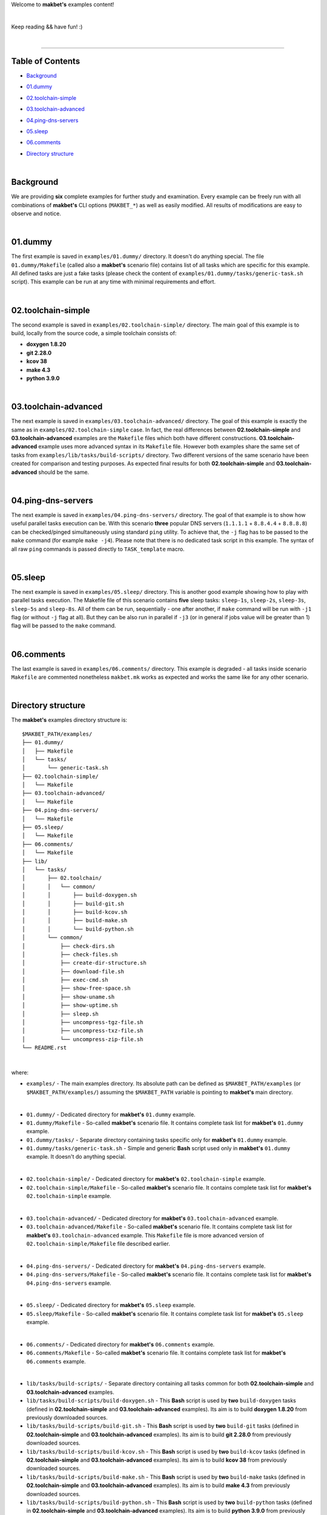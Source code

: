 Welcome to **makbet's** examples content!

|

Keep reading && have fun! :)

|

----

**Table of Contents**
---------------------

- | `Background`_
- | `01.dummy`_
- | `02.toolchain-simple`_
- | `03.toolchain-advanced`_
- | `04.ping-dns-servers`_
- | `05.sleep`_
- | `06.comments`_
- | `Directory structure`_

|

**Background**
--------------

We are providing **six** complete examples for further study and examination.
Every example can be freely run with all combinations of **makbet's** CLI
options (``MAKBET_*``) as well as easily modified.  All results of modifications
are easy to observe and notice.

|

**01.dummy**
------------

The first example is saved in ``examples/01.dummy/`` directory.  It doesn't do
anything special.  The file ``01.dummy/Makefile`` (called also a **makbet's**
scenario file) contains list of all tasks which are specific for this
example.  All defined tasks are just a fake tasks (please check the content of
``examples/01.dummy/tasks/generic-task.sh`` script).  This example can be run
at any time with minimal requirements and effort.

|

**02.toolchain-simple**
-----------------------

The second example is saved in ``examples/02.toolchain-simple/`` directory.
The main goal of this example is to build, locally from the source code,
a simple toolchain consists of:

- **doxygen 1.8.20**
- **git 2.28.0**
- **kcov 38**
- **make 4.3**
- **python 3.9.0**

|

**03.toolchain-advanced**
-------------------------

The next example is saved in ``examples/03.toolchain-advanced/`` directory.  The
goal of this example is exactly the same as in ``examples/02.toolchain-simple``
case.  In fact, the real differences between **02.toolchain-simple** and
**03.toolchain-advanced** examples are the ``Makefile`` files which both have
different constructions.  **03.toolchain-advanced** example uses more advanced
syntax in its ``Makefile`` file.  However both examples share the same set of
tasks from ``examples/lib/tasks/build-scripts/`` directory.  Two different
versions of the same scenario have been created for comparison and testing
purposes.  As expected final results for both **02.toolchain-simple** and
**03.toolchain-advanced** should be the same.

|

**04.ping-dns-servers**
-----------------------

The next example is saved in ``examples/04.ping-dns-servers/`` directory.  The
goal of that example is to show how useful parallel tasks execution can be.
With this scenario **three** popular DNS servers
(``1.1.1.1`` + ``8.8.4.4`` + ``8.8.8.8``) can be checked/pinged simultaneously
using standard ``ping`` utility.  To achieve that, the ``-j`` flag has to be
passed to the ``make`` command (for example ``make -j4``).  Please note that
there is no dedicated task script in this example.  The syntax of all raw
``ping`` commands is passed directly to ``TASK_template`` macro.

|

**05.sleep**
------------

The next example is saved in ``examples/05.sleep/`` directory.  This is another
good example showing how to play with parallel tasks execution.  The Makefile
file of this scenario contains **five** sleep tasks: ``sleep-1s``, ``sleep-2s``,
``sleep-3s``, ``sleep-5s`` and ``sleep-8s``.  All of them can be run,
sequentially - one after another, if ``make`` command will be run with ``-j1``
flag (or without ``-j`` flag at all).  But they can be also run in parallel if
``-j3`` (or in general if jobs value will be greater than 1) flag will be passed
to the ``make`` command.

|

**06.comments**
---------------

The last example is saved in ``examples/06.comments/`` directory.  This example
is degraded - all tasks inside scenario ``Makefile`` are commented nonetheless
``makbet.mk`` works as expected and works the same like for any other scenario.

|

**Directory structure**
-----------------------

The **makbet's** examples directory structure is:

::

  $MAKBET_PATH/examples/
  ├── 01.dummy/
  │   ├── Makefile
  │   └── tasks/
  │       └── generic-task.sh
  ├── 02.toolchain-simple/
  │   └── Makefile
  ├── 03.toolchain-advanced/
  │   └── Makefile
  ├── 04.ping-dns-servers/
  │   └── Makefile
  ├── 05.sleep/
  │   └── Makefile
  ├── 06.comments/
  │   └── Makefile
  ├── lib/
  │   └── tasks/
  │       ├── 02.toolchain/
  │       │   └── common/
  │       │       ├── build-doxygen.sh
  │       │       ├── build-git.sh
  │       │       ├── build-kcov.sh
  │       │       ├── build-make.sh
  │       │       └── build-python.sh
  │       └── common/
  │           ├── check-dirs.sh
  │           ├── check-files.sh
  │           ├── create-dir-structure.sh
  │           ├── download-file.sh
  │           ├── exec-cmd.sh
  │           ├── show-free-space.sh
  │           ├── show-uname.sh
  │           ├── show-uptime.sh
  │           ├── sleep.sh
  │           ├── uncompress-tgz-file.sh
  │           ├── uncompress-txz-file.sh
  │           └── uncompress-zip-file.sh
  └── README.rst

|

where:

- ``examples/`` - The main examples directory.  Its absolute path can be defined
  as ``$MAKBET_PATH/examples`` (or ``$MAKBET_PATH/examples/``) assuming the
  ``$MAKBET_PATH`` variable is pointing to **makbet's** main directory.

|

- ``01.dummy/`` - Dedicated directory for **makbet's** ``01.dummy`` example.
- ``01.dummy/Makefile`` - So-called **makbet's** scenario file.  It contains
  complete task list for **makbet's** ``01.dummy`` example.
- ``01.dummy/tasks/`` - Separate directory containing tasks specific only for
  **makbet's** ``01.dummy`` example.
- ``01.dummy/tasks/generic-task.sh`` - Simple and generic **Bash** script used
  only in **makbet's** ``01.dummy`` example.  It doesn't do anything special.

|

- ``02.toolchain-simple/`` - Dedicated directory for **makbet's**
  ``02.toolchain-simple`` example.
- ``02.toolchain-simple/Makefile`` - So-called **makbet's** scenario file.  It
  contains complete task list for **makbet's** ``02.toolchain-simple`` example.

|

- ``03.toolchain-advanced/`` - Dedicated directory for **makbet's**
  ``03.toolchain-advanced`` example.
- ``03.toolchain-advanced/Makefile`` - So-called **makbet's** scenario file.  It
  contains complete task list for **makbet's** ``03.toolchain-advanced``
  example.  This ``Makefile`` file is more advanced version of
  ``02.toolchain-simple/Makefile`` file described earlier.

|

- ``04.ping-dns-servers/`` - Dedicated directory for **makbet's**
  ``04.ping-dns-servers`` example.
- ``04.ping-dns-servers/Makefile`` - So-called **makbet's** scenario file.  It
  contains complete task list for **makbet's** ``04.ping-dns-servers`` example.

|

- ``05.sleep/`` - Dedicated directory for **makbet's** ``05.sleep`` example.
- ``05.sleep/Makefile`` - So-called **makbet's** scenario file.  It contains
  complete task list for **makbet's** ``05.sleep`` example.

|

- ``06.comments/`` - Dedicated directory for **makbet's** ``06.comments``
  example.
- ``06.comments/Makefile`` - So-called **makbet's** scenario file.  It contains
  complete task list for **makbet's** ``06.comments`` example.

|

- ``lib/tasks/build-scripts/`` - Separate directory containing all tasks
  common for both **02.toolchain-simple** and **03.toolchain-advanced**
  examples.
- ``lib/tasks/build-scripts/build-doxygen.sh`` - This **Bash** script is
  used by **two** ``build-doxygen`` tasks (defined in **02.toolchain-simple**
  and **03.toolchain-advanced** examples).  Its aim is to build
  **doxygen 1.8.20** from previously downloaded sources.
- ``lib/tasks/build-scripts/build-git.sh`` - This **Bash** script is used
  by **two** ``build-git`` tasks (defined in **02.toolchain-simple** and
  **03.toolchain-advanced** examples).  Its aim is to build **git 2.28.0** from
  previously downloaded sources.
- ``lib/tasks/build-scripts/build-kcov.sh`` - This **Bash** script is used
  by **two** ``build-kcov`` tasks (defined in **02.toolchain-simple** and
  **03.toolchain-advanced** examples).  Its aim is to build **kcov 38** from
  previously downloaded sources.
- ``lib/tasks/build-scripts/build-make.sh`` - This **Bash** script is used
  by **two** ``build-make`` tasks (defined in **02.toolchain-simple** and
  **03.toolchain-advanced** examples).  Its aim is to build **make 4.3** from
  previously downloaded sources.
- ``lib/tasks/build-scripts/build-python.sh`` - This **Bash** script is
  used by **two** ``build-python`` tasks (defined in **02.toolchain-simple** and
  **03.toolchain-advanced** examples).  Its aim is to build **python 3.9.0**
  from previously downloaded sources.

|

- ``lib/tasks/common/`` - Separate directory containing all tasks common for
  all makbet's examples.  Tasks from that directory are used in both
  **02.toolchain-simple** and **03.toolchain-advanced** examples.

|

- ``README.rst`` - The file you are reading now.


.. End of file
